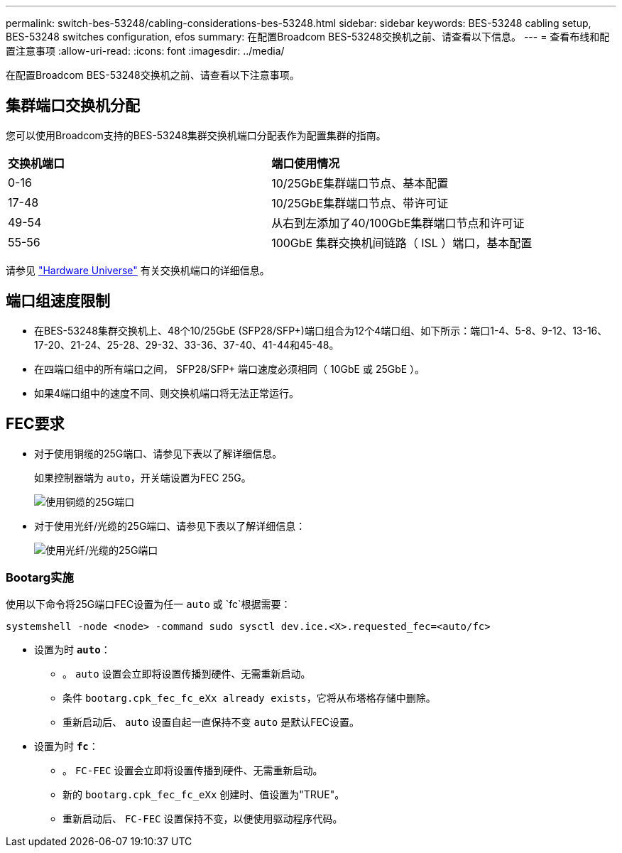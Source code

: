 ---
permalink: switch-bes-53248/cabling-considerations-bes-53248.html 
sidebar: sidebar 
keywords: BES-53248 cabling setup, BES-53248 switches configuration, efos 
summary: 在配置Broadcom BES-53248交换机之前、请查看以下信息。 
---
= 查看布线和配置注意事项
:allow-uri-read: 
:icons: font
:imagesdir: ../media/


[role="lead"]
在配置Broadcom BES-53248交换机之前、请查看以下注意事项。



== 集群端口交换机分配

您可以使用Broadcom支持的BES-53248集群交换机端口分配表作为配置集群的指南。

|===


| *交换机端口* | *端口使用情况* 


 a| 
0-16
 a| 
10/25GbE集群端口节点、基本配置



 a| 
17-48
 a| 
10/25GbE集群端口节点、带许可证



 a| 
49-54
 a| 
从右到左添加了40/100GbE集群端口节点和许可证



 a| 
55-56
 a| 
100GbE 集群交换机间链路（ ISL ）端口，基本配置

|===
请参见 https://hwu.netapp.com/Switch/Index["Hardware Universe"^] 有关交换机端口的详细信息。



== 端口组速度限制

* 在BES-53248集群交换机上、48个10/25GbE (SFP28/SFP+)端口组合为12个4端口组、如下所示：端口1-4、5-8、9-12、13-16、17-20、21-24、25-28、29-32、33-36、37-40、41-44和45-48。
* 在四端口组中的所有端口之间， SFP28/SFP+ 端口速度必须相同（ 10GbE 或 25GbE ）。
* 如果4端口组中的速度不同、则交换机端口将无法正常运行。




== FEC要求

* 对于使用铜缆的25G端口、请参见下表以了解详细信息。
+
如果控制器端为 `auto`，开关端设置为FEC 25G。

+
image::../media/FEC_copper_table.jpg[使用铜缆的25G端口]

* 对于使用光纤/光缆的25G端口、请参见下表以了解详细信息：
+
image::../media/FEC_fiber_table.jpg[使用光纤/光缆的25G端口]





=== Bootarg实施

使用以下命令将25G端口FEC设置为任一 `auto` 或 `fc`根据需要：

[listing]
----
systemshell -node <node> -command sudo sysctl dev.ice.<X>.requested_fec=<auto/fc>
----
* 设置为时 *`auto`*：
+
** 。 `auto` 设置会立即将设置传播到硬件、无需重新启动。
** 条件 `bootarg.cpk_fec_fc_eXx already exists`，它将从布塔格存储中删除。
** 重新启动后、 `auto` 设置自起一直保持不变 `auto` 是默认FEC设置。


* 设置为时 *`fc`*：
+
** 。 `FC-FEC` 设置会立即将设置传播到硬件、无需重新启动。
** 新的 `bootarg.cpk_fec_fc_eXx` 创建时、值设置为"TRUE"。
** 重新启动后、 `FC-FEC` 设置保持不变，以便使用驱动程序代码。



